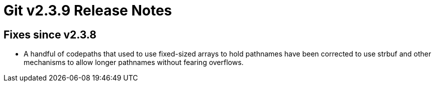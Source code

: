 Git v2.3.9 Release Notes
========================

Fixes since v2.3.8
------------------

 * A handful of codepaths that used to use fixed-sized arrays to hold
   pathnames have been corrected to use strbuf and other mechanisms to
   allow longer pathnames without fearing overflows.
